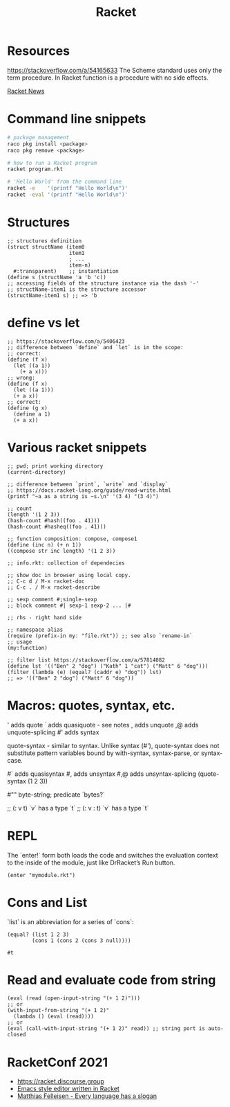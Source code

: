 :PROPERTIES:
:ID:       03b37946-8b56-43eb-b714-4124321ae40a
:END:
#+title: Racket

* Resources
  :PROPERTIES:
  :ID:       e538b9e0-6f63-420b-aba1-5815caae4566
  :END:

https://stackoverflow.com/a/54165633
The Scheme standard uses only the term procedure.
In Racket function is a procedure with no side effects.

[[https://racket-news.com/2021/11/racket-news-issue-55.html][Racket News]]

* Command line snippets
  #+BEGIN_SRC sh
  # package management
  raco pkg install <package>
  raco pkg remove <package>

  # how to run a Racket program
  racket program.rkt

  # 'Hello World' from the command line
  racket -e    '(printf "Hello World\n")'
  racket -eval '(printf "Hello World\n")'
  #+END_SRC

* Structures
  #+BEGIN_SRC racket
  ;; structures definition
  (struct structName (item0
                      item1
                      ; ...
                      item-n)
    #:transparent)    ;; instantiation
  (define s (structName 'a 'b 'c))
  ;; accessing fields of the structure instance via the dash '-'
  ;; structName-item1 is the structure accessor
  (structName-item1 s) ;; => 'b
  #+END_SRC

* define vs let
  #+BEGIN_SRC racket
  ;; https://stackoverflow.com/a/5406423
  ;; difference between `define` and `let` is in the scope:
  ;; correct:
  (define (f x)
    (let ((a 1))
      (+ a x)))
  ;; wrong:
  (define (f x)
    (let ((a 1)))
    (+ a x))
  ;; correct:
  (define (g x)
    (define a 1)
    (+ a x))
  #+END_SRC

* Various racket snippets
  #+BEGIN_SRC racket
  ;; pwd; print working directory
  (current-directory)

  ;; difference between `print`, `write` and `display`
  ;; https://docs.racket-lang.org/guide/read-write.html
  (printf "~a as a string is ~s.\n" '(3 4) "(3 4)")

  ;; count
  (length '(1 2 3))
  (hash-count #hash((foo . 41)))
  (hash-count #hasheq((foo . 41)))

  ;; function composition: compose, compose1
  (define (inc n) (+ n 1))
  ((compose str inc length) '(1 2 3))

  ;; info.rkt: collection of dependecies

  ;; show doc in browser using local copy.
  ;; C-c d / M-x racket-doc
  ;; C-c . / M-x racket-describe

  ;; sexp comment #;single-sexp
  ;; block comment #| sexp-1 sexp-2 ... |#

  ;; rhs - right hand side

  ;; namespace alias
  (require (prefix-in my: "file.rkt")) ;; see also `rename-in`
  ;; usage
  (my:function)

  ;; filter list https://stackoverflow.com/a/57814082
  (define lst '(("Ben" 2 "dog") ("Kath" 1 "cat") ("Matt" 6 "dog")))
  (filter (lambda (e) (equal? (caddr e) "dog")) lst)
  ;; => '(("Ben" 2 "dog") ("Matt" 6 "dog"))
#+END_SRC

* Macros: quotes, syntax, etc.
  '     adds quote
  `     adds quasiquote - see notes
  ,     adds unquote
  ,@    adds unquote-splicing
  #'    adds syntax

  quote-syntax - similar to syntax. Unlike syntax (#'), quote-syntax does not
  substitute pattern variables bound by with-syntax, syntax-parse, or syntax-case.

  #`    adds quasisyntax
  #,    adds unsyntax
  #,@   adds unsyntax-splicing
  (quote-syntax (1 2 3))

  #""   byte-string; predicate `bytes?`

  ;; (: v t)     `v` has a type `t`
  ;; (: v : t)   `v` has a type `t`

* REPL
  The `enter!` form both loads the code and switches the evaluation context to
  the inside of the module, just like DrRacket’s Run button.
  #+BEGIN_SRC racket
  (enter "mymodule.rkt")
  #+END_SRC

* Cons and List
  `list` is an abbreviation for a series of `cons`:
  #+BEGIN_SRC racket
  (equal? (list 1 2 3)
          (cons 1 (cons 2 (cons 3 null))))
  #+END_SRC

  #+RESULTS:
  : #t

* Read and evaluate code from string
  #+BEGIN_SRC racket
  (eval (read (open-input-string "(+ 1 2)")))
  ;; or
  (with-input-from-string "(+ 1 2)"
    (lambda () (eval (read))))
  ;; or
  (eval (call-with-input-string "(+ 1 2)" read)) ;; string port is auto-closed
  #+END_SRC

* RacketConf 2021
  - https://racket.discourse.group
  - [[https://github.com/soegaard/remacs][Emacs style editor written in Racket]]
  - [[https://youtu.be/73dDj_z66qo?t=3578][Matthias Felleisen - Every language has a slogan]]

